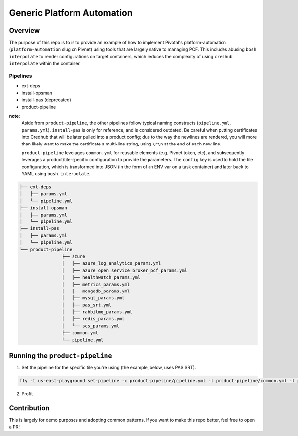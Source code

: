 ===========================
Generic Platform Automation
===========================

Overview
========

The purpose of this repo is to is to provide an example of how to implement Pivotal's platform-automation
(``platform-automation`` slug on Pivnet) using tools that are largely native to managing PCF. This includes abusing ``bosh
interpolate`` to render configurations on target containers, which reduces the complexity of using ``credhub interpolate``
within the container.

Pipelines
~~~~~~~~~

- ext-deps
- install-opsman
- install-pas (deprecated)
- product-pipeline

**note**:
   Aside from ``product-pipeline``, the other pipelines follow typical naming constructs (``pipeline.yml``, ``params.yml``).
   ``install-pas`` is only for reference, and is considered outdated. Be careful when putting certificates into Credhub
   that will be later pulled into a product config; due to the way the newlines are rendered, you will more than likely
   want to make the certificate a multi-line string, using ``\r\n`` at the end of each new line.

   ``product-pipeline`` leverages ``common.yml`` for reusable elements (e.g. Pivnet token, etc), and subsequently leverages
   a product/tile-specific configuration to provide the parameters. The ``config`` key is used to hold the tile
   configuration, which is transformed into JSON (in the form of an ENV var on a task container) and later back to YAML
   using ``bosh interpolate``.

.. code-block:: console

		├── ext-deps
		│   ├── params.yml
		│   └── pipeline.yml
		├── install-opsman
		│   ├── params.yml
		│   └── pipeline.yml
		├── install-pas
		│   ├── params.yml
		│   └── pipeline.yml
		└── product-pipeline
				├── azure
				│   ├── azure_log_analytics_params.yml
				│   ├── azure_open_service_broker_pcf_params.yml
				│   ├── healthwatch_params.yml
				│   ├── metrics_params.yml
				│   ├── mongodb_params.yml
				│   ├── mysql_params.yml
				│   ├── pas_srt.yml
				│   ├── rabbitmq_params.yml
				│   ├── redis_params.yml
				│   └── scs_params.yml
				├── common.yml
				└── pipeline.yml

Running the ``product-pipeline``
==============================

1. Set the pipeline for the specific tile you're using (the example, below, uses PAS SRT).

.. code-block:: console

    fly -t us-east-playground set-pipeline -c product-pipeline/pipeline.yml -l product-pipeline/common.yml -l product-pipeline/azure/pas_srt.yml -p install-pas-srt

2. Profit


Contribution
============

This is largely for demo purposes and adopting common patterns. If you want to make this repo better, feel free to open
a PR!
